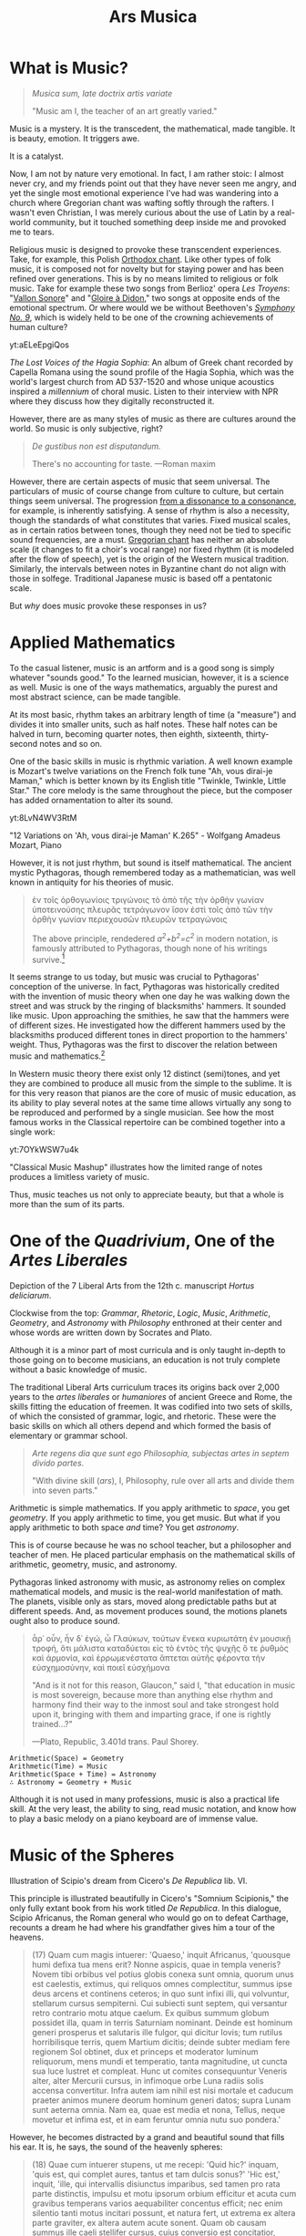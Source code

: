 #+TITLE: Ars Musica
* What is Music?

#+begin_center
[[file:./img/hd-musica.jpg]]
#+begin_quote
/Musica sum, late doctrix artis variate/

"Music am I, the teacher of an art greatly varied."
#+end_quote
#+end_center
Music is a mystery.  It is the transcedent, the mathematical, made tangible.  It is beauty, emotion.  It triggers awe.

It is a catalyst.

Now, I am not by nature very emotional.  In fact, I am rather stoic: I almost never cry, and my friends point out that they have never seen me angry, and yet the single most emotional experience I've had was wandering into a church where Gregorian chant was wafting softly through the rafters.  I wasn't even Christian, I was merely curious about the use of Latin by a real-world community,  but it touched something deep inside me and provoked me to tears.

Religious music is designed to provoke these transcendent experiences.  Take, for example, this Polish [[https://www.youtube.com/watch?v=blhCxT_LcZs][Orthodox chant]].  Like other types of folk music, it is composed not for novelty but for staying power and has been refined over generations.  This is by no means limited to religious or folk music.  Take for example these two songs from Berlioz' opera /Les Troyens/: "[[https://www.youtube.com/watch?v=yCR1WCJ7o9Q][Vallon Sonore]]" and "[[https://www.youtube.com/watch?v=WPb-ZR88qG0][Gloire à Didon]]," two songs at opposite ends of the emotional spectrum.  Or where would we be without Beethoven's [[https://www.youtube.com/watch?v=rOjHhS5MtvA][/Symphony No. 9/]], which is widely held to be one of the crowning achievements of human culture?

#+begin_center
yt:aELeEpgiQos

/The Lost Voices of the Hagia Sophia/: An album of Greek chant recorded by Capella Romana using the sound profile of the Hagia Sophia, which was the world's largest church from AD 537-1520 and whose unique acoustics inspired a /millennium/ of choral music.  Listen to their interview with NPR where they discuss how they digitally reconstructed it.
#+end_center

However, there are as many styles of music as there are cultures around the world.  So music is only subjective, right?

#+begin_quote
/De gustibus non est disputandum./

There's no accounting for taste.
---Roman maxim
#+end_quote

However, there are certain aspects of music that seem universal.  The particulars of music of course change from culture to culture, but certain things seem universal.  The progression [[https://www.youtube.com/watch?v=JJIO-Jr0E8o][from a dissonance to a consonance]], for example, is inherently satisfying.  A sense of rhythm is also a necessity, though the standards of what constitutes that varies.  Fixed musical scales, as in certain ratios between tones, though they need not be tied to specific sound frequencies, are a must.  [[https://www.youtube.com/watch?v=TjrsqJaLDOg][Gregorian chant]] has neither an absolute scale (it changes to fit a choir's vocal range) nor fixed rhythm (it is modeled after the flow of speech), yet is the origin of the Western musical tradition.  Similarly, the intervals between notes in Byzantine chant do not align with those in solfege.  Traditional Japanese music is based off a pentatonic scale.

But /why/ does music provoke these responses in us?
* Applied Mathematics
To the casual listener, music is an artform and is a good song is simply whatever "sounds good."  To the learned musician, however, it is a science as well.  Music is one of the ways mathematics, arguably the purest and most abstract science, can be made tangible.

At its most basic, rhythm takes an arbitrary length of time (a "measure") and divides it into smaller units, such as half notes.  These half notes can be halved in turn, becoming quarter notes, then eighth, sixteenth, thirty-second notes and so on.

One of the basic skills in music is rhythmic variation.  A well known example is Mozart's twelve variations on the French folk tune "Ah, vous dirai-je Maman," which is better known by its English title "Twinkle, Twinkle, Little Star."  The core melody is the same throughout the piece, but the composer has added ornamentation to alter its sound.
#+begin_center
yt:8LvN4WV3RtM

"12 Variations on 'Ah, vous dirai-je Maman' K.265" - Wolfgang Amadeus Mozart, Piano
#+end_center

However, it is not just rhythm, but sound is itself mathematical.  The ancient mystic Pythagoras, though remembered today as a mathematician, was well known in antiquity for his theories of music.

#+begin_quote
ἐν τοῖς ὀρθογωνίοις τριγώνοις τὸ ἀπὸ τῆς τὴν ὀρθὴν γωνίαν ὑποτεινούσης πλευρᾶς τετράγωνον ἴσον ἐστὶ τοῖς ἀπὸ τῶν τὴν ὀρθὴν γωνίαν περιεχουσῶν πλευρῶν τετραγώνοις

The above principle, rendedered /a^{2}+b^{2}=c^{2}/ in modern notation, is famously attributed to Pythagoras, though none of his writings survive.[fn:1]
#+end_quote

It seems strange to us today, but music was crucial to Pythagoras' conception of the universe.  In fact, Pythagoras was historically credited with the invention of music theory when one day he was walking down the street and was struck by the ringing of blacksmiths' hammers.  It sounded like music.  Upon approaching the smithies, he saw that the hammers were of different sizes.  He investigated how the different hammers used by the blacksmiths produced different tones in direct proportion to the hammers' weight.  Thus, Pythagoras was the first to discover the relation between music and mathematics.[fn:3]

In Western music theory there exist only 12 distinct (semi)tones, and yet they are combined to produce all music from the simple to the sublime.  It is for this very reason that pianos are the core of music of music education, as its ability to play several notes at the same time allows virtually any song to be reproduced and performed by a single musician.  See how the most famous works in the Classical repertoire can be combined together into a single work:

#+begin_center
yt:7OYkWSW7u4k

"Classical Music Mashup" illustrates how the limited range of notes produces a limitless variety of music.
#+end_center

Thus, music teaches us not only to appreciate beauty, but that a whole is more than the sum of its parts.  
* One of the /Quadrivium/, One of the /Artes Liberales/
#+begin_center
[[./img/artes-liberales.jpg]]

Depiction of the 7 Liberal Arts from the 12th c. manuscript /Hortus deliciarum/.

Clockwise from the top: /Grammar/, /Rhetoric/, /Logic/, /Music/, /Arithmetic/, /Geometry/, and /Astronomy/ with  /Philosophy/ enthroned at their center and whose words are written down by Socrates and Plato.
#+end_center

Although it is a minor part of most curricula and is only taught in-depth to those going on to become musicians, an education is not truly complete without a basic knowledge of music.

The traditional Liberal Arts curriculum traces its origins back over 2,000 years to the /artes liberales/ or /humaniores/ of ancient Greece and Rome, the skills fitting the education of freemen.  It was codified into two sets of skills, of which the consisted of grammar, logic, and rhetoric.  These were the basic skills on which all others depend and which formed the basis of elementary or grammar school.

#+begin_quote
/Arte regens dia que sunt ego Philosophia, subjectas artes in septem divido partes/.

"With divine skill (/ars/), I, Philosophy, rule over all arts and divide them into seven parts."
#+end_quote

Arithmetic is simple mathematics.  If you apply arithmetic to /space/, you get /geometry/.  If you apply arithmetic to time, you get music.  But what if you apply arithmetic to both space /and/ time?  You get /astronomy/.

This is of course because he was no school teacher, but a philosopher and teacher of men.  He placed particular emphasis on the mathematical skills of arithmetic, geometry, music, and astronomy.

Pythagoras linked astronomy with music, as astronomy relies on complex mathematical models, and music is the real-world manifestation of math.  The planets, visible only as stars, moved along predictable paths but at different speeds.  And, as movement produces sound, the motions planets ought also to produce sound.

#+begin_quote
ἆρ᾽ οὖν, ἦν δ᾽ ἐγώ, ὦ Γλαύκων, τούτων ἕνεκα κυριωτάτη ἐν μουσικῇ τροφή, ὅτι μάλιστα καταδύεται εἰς τὸ ἐντὸς τῆς ψυχῆς ὅ τε ῥυθμὸς καὶ ἁρμονία, καὶ ἐρρωμενέστατα ἅπτεται αὐτῆς φέροντα τὴν εὐσχημοσύνην, καὶ ποιεῖ εὐσχήμονα

"And is it not for this reason, Glaucon," said I, "that education in music is most sovereign, because more than anything else rhythm and harmony find their way to the inmost soul and take strongest hold upon it, bringing with them and imparting grace, if one is rightly trained...?"

---Plato, Republic, 3.401d trans. Paul Shorey.
#+end_quote
#+begin_example
Arithmetic(Space) = Geometry
Arithmetic(Time) = Music
Arithmetic(Space + Time) = Astronomy
∴ Astronomy = Geometry + Music
#+end_example

Although it is not used in many professions, music is also a practical life skill.  At the very least, the ability to sing, read music notation, and know how to play a basic melody on a piano keyboard are of immense value.

* Music of the Spheres
#+begin_center
[[./img/somnium-scipionis.jpg]]

Illustration of Scipio's dream from Cicero's /De Republica/ lib. VI.
#+end_center
This principle is illustrated beautifully in Cicero's "Somnium Scipionis," the only fully extant book from his work titled /De Republica/.  In this dialogue, Scipio Africanus, the Roman general who would go on to defeat Carthage, recounts a dream he had where his grandfather gives him a tour of the heavens.

#+begin_quote
(17) Quam cum magis intuerer: 'Quaeso,' inquit Africanus, 'quousque humi defixa tua mens erit? Nonne aspicis, quae in templa veneris? Novem tibi orbibus vel potius globis conexa sunt omnia, quorum unus est caelestis, extimus, qui reliquos omnes complectitur, summus ipse deus arcens et continens ceteros; in quo sunt infixi illi, qui volvuntur, stellarum cursus sempiterni. Cui subiecti sunt septem, qui versantur retro contrario motu atque caelum. Ex quibus summum globum possidet illa, quam in terris Saturniam nominant. Deinde est hominum generi prosperus et salutaris ille fulgor, qui dicitur Iovis; tum rutilus horribilisque terris, quem Martium dicitis; deinde subter mediam fere regionem Sol obtinet, dux et princeps et moderator luminum reliquorum, mens mundi et temperatio, tanta magnitudine, ut cuncta sua luce lustret et compleat. Hunc ut comites consequuntur Veneris alter, alter Mercurii cursus, in infimoque orbe Luna radiis solis accensa convertitur. Infra autem iam nihil est nisi mortale et caducum praeter animos munere deorum hominum generi datos; supra Lunam sunt aeterna omnia. Nam ea, quae est media et nona, Tellus, neque movetur et infima est, et in eam feruntur omnia nutu suo pondera.'
#+end_quote

However, he becomes distracted by a grand and beautiful sound that fills his ear.  It is, he says, the sound of the heavenly spheres:

#+begin_quote
(18) Quae cum intuerer stupens, ut me recepi: 'Quid hic?' inquam, 'quis est, qui complet aures, tantus et tam dulcis sonus?' 'Hic est,' inquit, 'ille, qui intervallis disiunctus imparibus, sed tamen pro rata parte distinctis, impulsu et motu ipsorum orbium efficitur et acuta cum gravibus temperans varios aequabiliter concentus efficit; nec enim silentio tanti motus incitari possunt, et natura fert, ut extrema ex altera parte graviter, ex altera autem acute sonent. Quam ob causam summus ille caeli stellifer cursus, cuius conversio est concitatior, acuto et excitato movetur sono, gravissimo autem hic lunaris atque infimus; nam terra nona immobilis manens una sede semper haeret complexa medium mundi locum. Illi autem octo cursus, in quibus eadem vis est duorum, septem efficiunt distinctos intervallis sonos, qui numerus rerum omnium fere nodus est; quod docti homines nervis imitati atque cantibus aperuerunt sibi reditum in hunc locum, sicut alii, qui praestantibus ingeniis in vita humana divina studia coluerunt. (19) Hoc sonitu oppletae aures hominum obsurduerunt; nec est ullus hebetior sensus in vobis, sicut, ubi Nilus ad illa, quae Catadupa nominantur, praecipitat ex altissimis montibus, ea gens, quae illum locum accolit, propter magnitudinem sonitus sensu audiendi caret. Hic vero tantus est totius mundi incitatissima conversione sonitus, ut eum aures hominum capere non possint, sicut intueri solem adversum nequitis, eiusque radiis acies vestra sensusque vincitur.'

Haec ego admirans referebam tamen oculos ad terram identidem.

-- Cicero. /De Republica/ VI.17-19.
#+end_quote

It is clear from the historical record that this would have been pregnant with symbolic meaning, but unfortunately, no writings of the Pythagoreans survive, so we cannot understand /what/ it all means exactly, only that it did mean something.  Still, the knowledge of astronomy helps to center man on his position in the world.  The Earth is but a speck at the center of the Universe (from our perspective), surrounded by marvels that are beyond our comprehension.  However, as small as the Earth is, our nations are smaller still, and we are seprated by vast oceans, deserts, and mountains.

#+begin_quote
(20) Tum Africanus: 'Sentio,' inquit, 'te sedem etiam nunc hominum ac domum contemplari; quae si tibi parva, ut est, ita videtur, haec caelestia semper spectato, illa humana contemnito! Tu enim quam celebritatem sermonis hominum aut quam expetendam consequi gloriam potes? Vides habitari in terra raris et angustis in locis et in ipsis quasi maculis, ubi habitatur, vastas solitudines interiectas eosque, qui incolunt terram, non modo interruptos ita esse, ut nihil inter ipsos ab aliis ad alios manare possit, sed partim obliquos, partim transversos, partim etiam adversos stare vobis; a quibus exspectare gloriam certe nullam potestis.
#+end_quote

Johannes Kepler is famous for his work, his /Harmonices Mundi/ ("Harmonics of the Universe"), though he writes of mathematical harmonies, not literal sounds.

#+begin_center
yt:K0YwUd870-4

An interpretation of /Harmonices Mundi/: "The Planets op.32," Gustav Holst.
#+end_center

* Queen of the Sciences
#+begin_center
[[./img/philosophia.jpg]]

/Philosophy/ enthroned in the center of the seven Liberal Arts.  All philosophers, even Socrates and Plato, study her wisdom.
#+end_center
Up through the High Medieval period, Theology and Philosophy were intertwined, as the Classical Theist idea of "God" is not, strictly speaking, a personal being, but ὁ λόγος or the underlying logic of the universe.  To use other language, we might analogize it to not simply "the Laws of Physics" but "the Laws of Reality," to encompass not just physical truths but philosophical truths.  Of course, these "Laws of Reality" were interpreted in a Christian context, so the philosophers naturally used the language of Christianity, though often compartmentalized into "Natural Law" (what was able to be discovered through scientific inquiry and human reason) and "Divine Revelation" (what was only knowable through faith).

But where does music fit in with this schema?  Music is the transcendent made manifest.  It is also the sense over which we have the least control.  You can direct your sight, recoil from touch, pinch your nose, and seal your lips, but you cannot block your ears.
#+begin_quote
/Omnis sapientia a domino deo est.  Soli quod desiderant facere possunt sapientes/

"All wisdom comes from the Lord God; only wise men can do what they will."[fn:2]

-- The words of Philosophy, which are being recorded by Socrates and Plato
#+end_quote

In this context, Philosophy is hailed as the Queen of the Sciences, which include all fields of knowledge.  This is why most academics pursue Ph.D.'s: it is not enough to simply be able to teach a subject (Magister Artium / Scientiae), but one must also understand the /philosophy/ of that subject.  One must possess not only technical skills to participate in a field, but wisdom.  One must know their subject, but also how their subject fits in with the world.  /Philosophia/ (/love of wisdom/) can not be taught, but must be cultivated by pursuing knowledge in a variety of subjects.  As in the parable of the Blind Men and the Elephant, one must consider a variety of perspectives to come to true understanding.

But why music?  Arithmetic gives us certainty and universality.  Geometry gives us practical skills.  Astronomy gives us perspective and keeps us grounded, yet at the same time makes us dreamers.  Music?  Music reminds us that there is more to the world than what can be described or proved scientifically.  It reminds us that goodness and beauty are real and that even subjective things can be studied through the light of human reason.
* [[file:./shimauta.org][Shima Uta]]
For several years now, I have lived on one of the Amami islands which lie between Okinawa and the Japanese mainland.  These southern islands possess a unique culture and their own family of languages (not merely dialects).  I have been taking music lessons in playing the shamisen and singing these beautiful folk songs.  Click [[file:./shimauta.org][here]] to learn more about them.
* Japanese Music
In addition to Shima-uta, I also enjoy contemporary music.  From time to time, I may make posts about various topics relating to modern Japanese music and artits.
* Articles in this Category
- [[file:./study-through-karaoke.org][The Karaoke Method^{TM} of Language Acquisition]]
- [[file:./music-of-radwimps.org][The Music of RADWIMPS]]
- [[file:./gregorian-chant-japan.org][Gregorian Chant in Japan]]
- [[file:./shimauta.org][Shima-uta]]
  - [[file:./shima-no-burusu.org][Shima no Blues]]

* Footnotes

[fn:3] The story is certainly apocryphal, however, as the tone depends not on the weight of the hammer but the size of the anvil.  The point, however, does apply to such things as the /lengths of strings/, as any musician knows.  The monochord, a musical instrument whose invention is also attributed to him, is a perfect illustration of this principal, as it consists of a single string over a soundbox. 
[fn:1] It is not known whether Pythagoras actually discovered the theorem, nor do his writings survive.  The above formulation is taken from Euclid's /Elementa/ 1.47.
[fn:2]/Sir/. 1:1; Boethius, /Consolatio/ IV, 2.
